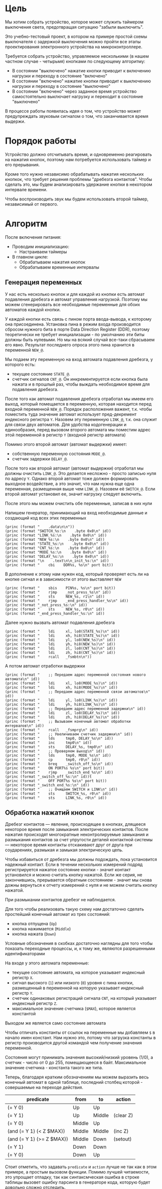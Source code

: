 #+STARTUP: showall indent

* Цель

Мы хотим собрать устройство, которое может служить таймером выключения
света, предотвращая ситуацию "забыли выключить".

Это учебно-тестовый проект, в котором на примере простой схемы
выключателя с задержкой выключения можно пройти все этапы проектирования
электронного устройства на микроконтроллере.

Требуется собрать устройство, управляемое несколькими (в нашем частном
случае - четырьмя) кнопками по следующему алгоритму:
- В состоянии "выключено" нажатие кнопки приводит к включению нагрузки и
  переходу в состояние "включено"
- В состоянии "включено" нажатие кнопки приводит к выключению нагрузки и
  переходу в состояние "выключено"
- В состоянии "включено" через заданное время устройство самостоятельно
  выключает нагрузку и переходит в состояние "выключено"

В процессе работы появилась идея о том, что устройство может
предупреждать звуковым сигналом о том, что заканчивается время выдержи.

* Порядок работы

Устройство должно отсчитывать время, и одновременно реагировать на
нажатия кнопок, поэтому нам потребуется использовать таймер и его
прерывания.

Кроме того нужно независимо обрабатывать нажатия нескольких кнопкок, что
требует решения проблемы "дребезга контактов". Чтобы сделать это, мы
будем анализировать удержание кнопки в некотором интервале времени.

Чтобы воспроизводить звук мы будем использовать второй таймер,
независимый от первого.

* Алгоритм

После включения питания:
- Проводим инициализацию:
  - Настраиваем таймеры
- В главном цикле:
  - Обрабатываем нажатия кнопок
  - Обрабатываем временные интервалы

** Генерация переменных

У нас есть несколько кнопок и для каждой из кнопки есть автомат
подавления дребезга и автомат управления нагрузкой. Поэтому мы можем
сгенерировать все необходимые переменные для обоих автоматов каждой
кнопки.

У каждой кнопки есть связь с пином порта ввода-вывода, к которому она
присоединена. Установка пина в режим входа производится сбросом нужного
бита в порте Data Direction Register (DDR), поэтому теоретически не
требует инициализации - по умолчанию эти биты должны быть нулевыми. Но мы
на всякий случай все-таки сбрасываем его явно. Результат последнего
опроса этого пина хранится в переменной =NEW_@=.

Мы подаем эту переменную на вход автомата подавления дребезга, у которого
есть:
- текущее состояние =STATE_@=.
- счетчик сигналов =CNT_@=. Он инкрементируется если кнопка была нажата и
  в прошлый раз, чтобы выждать необходимое время для подавления дребезга.

После того как автомат подавления дребезга отработал мы имеем его выход,
который помещается в переменную, которая находится перед входной
переменной =NEW_@=. Порядок расположения важент, т.к. чтобы поместить
туда значение автомат использует пред-декремент индексного регистра
=Y=. Назовем эту переменную =LINK_@=, т.к. она служит для связи двух
автоматов. Для удобства кодогенерации и единообразия, перед вызовом
второго автомата мы поместим адрес этой переменной в регистр =Y= (входной
регистр автомата)

Помимо этого второй автомат (автомат выдержки) имеет:
- собственную переменную состояния =MODE_@=.
- счетчик задержки =DELAY_@=.

После того как второй автомат (автомат выдержки) отработал мы должны
очистить =LINK_@=. Это делается несложно - просто записью нуля по адресу
=Y=. Однако второй автомат тоже должен формировать выходное воздействие,
а это значит, что нам нужна еще одна переменная, размещенная выше чем
=LINK_@=. Назовем её =SWITCH_@=. Если второй автомат установил ее, значит
нагрузку следует включить.

После этого мы можем очистить обе переменные, записав в них нули

Напишем генератор, принимающий на вход необходимые данные и создающий код
всех этих переменных

#+NAME: gen_init_btn
#+BEGIN_SRC elisp :var id="@" port="@" bit="@" :results output org :wrap "SRC asm"
  (princ (format "    .data\n\n"))
  (princ (format "SWITCH_%s:\n    .byte 0x0\n" id))
  (princ (format "LINK_%s:\n    .byte 0x0\n" id))
  (princ (format "NEW_%s:\n    .byte 0x0\n" id))
  (princ (format "STATE_%s:\n    .byte 0x0\n" id))
  (princ (format "CNT_%s:\n    .byte 0x0\n" id))
  (princ (format "MODE_%s:\n    .byte 0x0\n" id))
  (princ (format "DELAY_%s:\n    .byte 0x0\n" id))
  (princ (format "\n    .text\n\n_init_%s:\n" id))
  (princ (format "    cbi    DDR%s, %s\n" port bit))
#+END_SRC

В дополнение к этому нам нужен код, который проверяет есть ли на кнопке
сигнал и в зависимости от этого выставляет =NEW=

#+NAME: gen_get_btn
#+BEGIN_SRC elisp :var id="@" port="@" bit="@" :results output org :wrap "SRC asm"
  (princ (format "    sbis    PIN%s, %s\n" port bit))
  (princ (format "    rjmp    _not_press_%s\n" id))
  (princ (format "    sts     NEW_%s, r1\n" id))
  (princ (format "    rjmp    _end_press_handler_%s\n" id))
  (princ (format "_not_press_%s:\n" id))
  (princ (format "    sts     NEW_%s, r0\n" id))
  (princ (format "_end_press_handler_%s:\n" id))
#+END_SRC

Далее нужно вызвать автомат подавления дребезга

#+NAME: gen_debounce_call
#+BEGIN_SRC elisp :var id="@" :results output org :wrap "SRC asm"
  (princ (format "    ldi     xl, lo8(STATE_%s)\n" id))
  (princ (format "    ldi     xh, hi8(STATE_%s)\n" id))
  (princ (format "    ldi     yl, lo8(NEW_%s)\n" id))
  (princ (format "    ldi     yh, hi8(NEW_%s)\n" id))
  (princ (format "    ldi     zl, lo8(CNT_%s)\n" id))
  (princ (format "    ldi     zh, hi8(CNT_%s)\n" id))
  (princ (format "    rcall   _fsmbtn\n"))
#+END_SRC

А потом автомат отработки выдержки

#+NAME: gen_delay_call
#+BEGIN_SRC elisp :var id="@" port="@" bit="@" :results output org :wrap "SRC asm"
  (princ (format "    ;; Передаем адрес переменной состояния нового автомата\n" id))
  (princ (format "    ldi     xl, lo8(MODE_%s)\n" id))
  (princ (format "    ldi     xh, hi8(MODE_%s)\n" id))
  (princ (format "    ;; Передаем адрес переменной связи автоматов\n" id))
  (princ (format "    ldi     yl, lo8(LINK_%s)\n" id))
  (princ (format "    ldi     yh, hi8(LINK_%s)\n" id))
  (princ (format "    ;; Передаем адрес переменной задержки\n" id))
  (princ (format "    ldi     zl, lo8(DELAY_%s)\n" id))
  (princ (format "    ldi     zh, hi8(DELAY_%s)\n" id))
  (princ (format "    ;; Вызываем конечный автомат обработки интервалов\n" id))
  (princ (format "    rcall   _fsmprg\n" id))
  (princ (format "    ;; Увеличиваем счетчик задержки\n" id))
  (princ (format "    lds     tmp0, DELAY_%s\n" id))
  (princ (format "    inc     tmp0\n" id))
  (princ (format "    sts     DELAY_%s, tmp0\n" id))
  (princ (format "    ;; Проверяем выход\n" id))
  (princ (format "    lds     tmp0, MODE_%s\n" id))
  (princ (format "    cp      tmp0, r0\n" id))
  (princ (format "    breq    _switch_off_%s\n" id))
  (princ (format "    ON PORT%s %s\n" port bit))
  (princ (format "    rjmp    _switch_end_%s\n" id))
  (princ (format "_switch_off_%s:\n" id))t
  (princ (format "    OFF PORT%s %s\n" port bit))
  (princ (format "_switch_end_%s:\n" id))
  (princ (format "    ;; Очищаем SWITCH и LINK\n" id))
  (princ (format "    sts     SWITCH_%s, r0\n" id))
  (princ (format "    sts     LINK_%s, r0\n" id))
#+END_SRC

** Обработка нажатий кнопок

Дребезг контактов — явление, происходящее в кнопках, длящееся некоторое
время после замыкания электрических контактов. После нажатия происходят
многократные неконтролируемые замыкания и размыкания контактов за счет
упругости деталей контактной системы — некоторое время контакты
отскакивают друг от друга при соударениях, размыкая и замыкая
электрическую цепь.

Чтобы избавиться от дребезга мы должны подождать, пока установится
надежный контакт. Если в течении нескольких измерений подряд
регистрируется нажатое состояние кнопки - значит контакт установился и
можно считать кнопку нажатой. Если же серия, не закончившись, прерывается
обратным состоянием - значит мы снова дожны вернуться к отчету измерений
с нуля и не можем считать кнопку нажатой.

При размыкании контактов дребезг не наблюдается.

Для того чтобы реализовать такую схему нам достаточно сделать простейший
конечный автомат из трех состояний:
- кнопка отпущена (=Up=)
- кнопка нажимается (=Middle=)
- кнопка нажата (=Down=)
Условные обозначения в скобках достаточно наглядны для того чтобы
показать переходные процессы, и, к тому же, являются разрешенными
идентификаторами

На входе у этого автомата переменные:
- текущее состояние автомата, на которое указывает индексный регистр =X=.
- сигнал высокого (=1=) или низкого (=0=) уровня с пина кнопки,
  размещенный в переменной на которую указывает индексный регистр =Y=.
- счетчик одинаковых регистраций сигнала =СNT=, на который указывает
  индексный регистр =Z=.
- максимальное значение счетчика (=$MAX=), которое является константой
Выходом же является само состояние автомата

Чтобы отличать константы от ссылок на переменные мы добавляем =$= в
начало имен констант. Нам нужно это, потому что загрузка константы в
регистр производится другой командой чем получение значения переменной.

Состояния могут принимать значения высокий/низкий уровень (1/0), а
счетчик - число от 0 до 255, помещающееся в байт. Максимальное значение
счетчика - константа такого же типа.

Теперь, благодаря кратким обозначениям мы можем выразить весь конечный
автомат в одной таблице, последний столбец которой - совершаемые на
переходе действия.

#+NAME: btn_fsm
| predicate                 | from   | to     | action    |
|---------------------------+--------+--------+-----------|
| (= Y 0)                   | Up     | Up     |           |
| (= Y 1)                   | Up     | Middle | (clear Z) |
| (= Y 0)                   | Middle | Up     |           |
| (and (= Y 1) (< Z $MAX))  | Middle | Middle | (inc Z)   |
| (and (= Y 1) (>= Z $MAX)) | Middle | Down   | (setout)  |
| (= Y 1)                   | Down   | Down   |           |
| (= Y 0)                   | Down   | Up     |           |

Стоит отметить, что задавать =predicate= и =action= лучше не так как в
этом примере, а простым вызовом функции. Помимо лучшей читаемости, это
упрощает отладку, так как синтаксмческая ошибка в строке таблицы вызовет
ошибку парсинга в генераторе кода, которую будет довольно сложно
отследить.

Такая таблица представляет все достаточно компактно, но отлаживать ее
неудобно, особенно когда количество состояний переваливает за
десяток. Поэтому, чтобы представить конечный автомат более наглядно, я
могу преобразовать его в graphviz-представление, для последующей
отрисовки.

#+NAME: btn_fsm_graph
#+BEGIN_SRC elisp :var table=btn_fsm :results output :hlines no :colnames yes
  (defun make-fsm-graph (param)
    (mapcar #'(lambda (x)
                (princ (format "%s -> %s [label =\"%s\"];\n"
                               (second x)
                               (third x)
                               (first x))))
            param))

  (make-fsm-graph table)
#+END_SRC

#+NAME: btn_fsm_graphviz
#+BEGIN_SRC dot :file ../../../img/btn_fsm_graph.png :var input=btn_fsm_graph :exports results
  digraph G { viewport = "865,150,0.7,617,70"; rankdir = LR; $input }
#+END_SRC

Теперь по полученной картинке можно "поводить пальцем" и убедиться в ее
правильности. После этого можно попробовать получить код:

#+NAME: grouping
#+BEGIN_SRC elisp :var table=btn_fsm :results value pp :hlines no :colnames yes
  (defun make-fsm-group (param)
    (let ((result))
      (mapcar #'(lambda (par)
                  (let ((from (second par))
                        (to   (third par)))
                    (let ((val (list :to (third par)
                                     :predicate (first par)
                                     :action (fourth par))))
                      (if (null (alist-get from result nil nil #'equal))
                          (setf (alist-get from result nil nil #'equal)
                                (list val))
                        ;; else
                        (setf (alist-get from result nil nil #'equal)
                              (append (alist-get from result nil nil #'equal)
                                      (list val)))))))
              param)
      (nreverse result)))

  (make-fsm-group table)
#+END_SRC

#+results: grouping
#+begin_example
(("Up"
  (:to "Up" :predicate "(= Y 0)" :action "")
  (:to "Middle" :predicate "(= Y 1)" :action "(clear Z)"))
 ("Middle"
  (:to "Up" :predicate "(= Y 0)" :action "")
  (:to "Middle" :predicate "(and (= Y 1) (< Z $MAX))" :action "(inc Z)")
  (:to "Down" :predicate "(and (= Y 1) (>= Z $MAX))" :action ""))
 ("Down"
  (:to "Down" :predicate "(= Y 1)" :action "")
  (:to "Up" :predicate "(= Y 0)" :action "")))
#+end_example


На первом этапе мы получаем список сгруппированный по исходящим
узлам. Теперь мы можем обработать его, чтобы получить псевдокод
реализации конечного автомата

#+NAME: pseudocode
#+BEGIN_SRC elisp :var lst=grouping :results value pp
  (defun make-fsm-code (param)
    (let* ((param  (read param))
           (cnt  0)
           (nums (mapcar #'(lambda (par)
                             (prog1 (cons (car par) cnt)
                               (incf cnt)))
                         param)))
      `(case X
         ,@(mapcar
            #'(lambda (par)
                (let ((num (alist-get (car par) nums nil nil #'equal)))
                  `(,num (progn
                           ,@(mapcar
                              #'(lambda (clause)
                                  `(when ,(let ((predicate (getf clause :predicate)))
                                            (if (equal "" predicate)
                                                `(TRUE)
                                              (car (read-from-string predicate))))
                                     ,(let ((act (getf clause :action)))
                                        (if (equal "" act)
                                            `(nop)
                                          (car (read-from-string act))))
                                     (set-state X
                                                ,(alist-get (getf clause :to)
                                                            nums nil nil #'equal))))
                              (cdr par))))))
            param))))

  (make-fsm-code lst)
#+END_SRC

#+results: pseudocode
#+begin_example
(case X
  (0
   (progn
     (when
         (= Y 0)
       (nop)
       (set-state X 0))
     (when
         (= Y 1)
       (clear Z)
       (set-state X 1))))
  (1
   (progn
     (when
         (= Y 0)
       (nop)
       (set-state X 0))
     (when
         (and
          (= Y 1)
          (< Z $MAX))
       (inc Z)
       (set-state X 1))
     (when
         (and
          (= Y 1)
          (>= Z $MAX))
       (setout)
       (set-state X 2))))
  (2
   (progn
     (when
         (= Y 1)
       (nop)
       (set-state X 2))
     (when
         (= Y 0)
       (nop)
       (set-state X 0)))))
#+end_example

По какой-то странной причине этот псевдокод получился очень похожим на
лисп.

Ассемблер, который мы хотим получить выглядит гораздо менее древовидным и
куда более линейным. Чтобы приблизиться к такому представлению рекурсивно
обойдем дерево, анализируя каждый узел. В ходе анализа будем сохранять
полученный код в динамической переменной.

Нам понадобятся правила анализа, которые будут срабатывать, когда при
обходе мы будем натыкаться на подходящий узел. Каждое правило состоит из
двух функций: =antecedent= и =consequent=. Первая часть проверяет,
подходит ли узел, чтобы выполнить с ним операцию, которую делает вторая
часть. Эти правила будем хранить в списке =recur-rules=.

Для каждой новой конструкции языка (такой как =when= или =and=) нам
понадобится новое правило, поэтому чтобы удобно добавлять и удалять
правила, мы напишем несколько вспомогательных функций. Вместе с
рекурсивной процедурой обхода дерева это выглядит так:

#+NAME: recur
#+BEGIN_SRC elisp
  (defvar *recur-rules* nil
    "list of pairs: '(antecedent consequent)")

  (defun clear-recur-rules ()
    (setf *recur-rules* nil))

  (defun add-recur-rule (antecedent consequent)
    (push (list antecedent consequent)
          ,*recur-rules*)
    (setq *recur-rules*
          (remove-duplicates *recur-rules*
                             :test (lambda (a b)
                                     (equal (car a) (car b)))
                             :from-end t)))

  (defun del-recur-rule (antecedent)
    (setf *recur-rules*
          (remove-if (lambda (a)
                       (equal (car a) antecedent))
                     ,*recur-rules*)))

  (defun print-recur-rules ()
    (message "\n-----recur-rules-------\n")
    (mapcar (lambda (rule)
              (message "ant:\n%s" (pp-to-string (car rule)))
              (message "con:\n%s" (pp-to-string (cadr rule))))
            ,*recur-rules*)
    nil)

  (defun recur (lst)
    (cond ((null lst) ssa)
          ((atom lst) (error (format "Eror in recur: unk atom: %s" lst)))
          (t (catch 'ruler
               (dolist (rule *recur-rules*)
                 (when (funcall (car rule) lst)
                   (throw 'ruler (funcall (cadr rule) lst))))
               (cons (recur (car lst))
                     (recur (cdr lst)))))))

  (defun rload (reg par)
    (let ((par (format "%s" par)))
      (if (equal "$" (subseq par 0 1))
          (let ((par (subseq par 1)))
            ;; ldi (const)
            (push `(ldi ,reg ,par) ssa))
        ;; else lds (var)
        (push `(lds ,reg ,par) ssa))))
#+END_SRC

Последняя функция нам была нужна чтобы по разному загружать в регистр
константу и переменную. Но пока в результате оптимизации ее вызовы не
понадобились. Но в дальшнейшем, возможно, она будет использоваться во
многих правилах, поэтому я поместил ее сюда.

Теперь мы можем добавить несколько правил. Чтобы проверить концепцию я
начну с простых правил:
- =nop=, которое представляет собой отсутствие операции,
- =progn=, помещающего свои аргументы в блок

#+NAME: rnopprogn
#+BEGIN_SRC elisp :var a=recur
  (clear-recur-rules)

  ;; NOP
  (add-recur-rule (lambda (lst)
                    (eql 'nop  (car lst)))
                  (lambda (lst)
                    nil))

  ;; PROGN
  (add-recur-rule (lambda (lst)
                    (eql 'progn (car lst)))
                  (lambda (lst)
                    (push `(progn-open) ssa)
                    (recur (cdr lst))
                    (push `(progn-close) ssa)))
#+END_SRC

Регистров не бесконечное количество и поэтому они нуждаются в
распределении, чтобы можно было использовать задействованный ранее
регистр по второму разу. Поэтому хотелось бы знать, когда регистр уже не
нужен, а когда совершенно необходим. Для того чтобы это стало возможным
мы будем использовать "виртуальные регистры", перед началом использования
"аллоцировать" (=ralloc=) их, а после того как они станут не нужны -
освобождать (=rfree=). В дальнейшем, уже после получения линейного кода,
мы можем сопоставить каждому виртуальному регистру - реальный.

Эти аллокации и освобождения не транслируются в ассемблерный код но
влияют на ход трансляции, т.е. они, по сути, являются директивами
транслятору.

Вот так мы используем аллокации для правила, которое устанавливает новое
состояние:

#+NAME: rsetstate
#+BEGIN_SRC elisp :var a=recur
  (add-recur-rule (lambda (lst)
                    (and  (eql 'set-state (car lst))
                          (eql 3 (length lst))
                          (atom (cadr lst))
                          (atom (caddr lst))
                          (not (numberp (cadr lst)))
                          (numberp (caddr lst))))
                  (lambda (lst)
                    (let ((idx-reg (cadr lst))
                          (const (caddr lst))
                          (reg (gensym "reg=setstate")))
                      (push `(ralloc ,reg) ssa)
                      (push `(ldi ,reg ,const) ssa)
                      (push `(st ,idx-reg ,reg) ssa)
                      (push `(rfree ,reg) ssa))))
#+END_SRC

Следующее правило сравнивает два значения. Теоретически операция
сравнения может сравнивать несколько значений. Каждое из этих значений
может быть константой или переменной. Переменная может адресоваться по
имени (напрямую) или через один из индексных регистров (коссвенно).

В нашей задаче применяется сравнение коссвенно адресуемой (через =Y=)
переменной с константой. При этом во всех случаях константа идет следом
за переменной, а переменная может быть либо =0= либо =1=. Это упрощает
написание правила, т.к. мы можем использовать предустановленные значения
=0= и =1= в регистрах =r0= и =r1=.

#+NAME: req2
#+BEGIN_SRC elisp :var a=recur
  ;; = Y $CONST
  (add-recur-rule (lambda (lst)
                    (and  (eql '= (car lst))
                          (eql 3 (length lst))
                          (atom (cadr lst))
                          (atom (caddr lst))
                          (and (not (numberp (cadr lst)))
                               (eql 'Y (cadr lst)))
                          (and (numberp (caddr lst))
                               (or (eql 0 (caddr lst))
                                   (eql 1 (caddr lst))))))
                  (lambda (lst)
                    (let ((const (caddr lst))
                          (reg1 (gensym "reg=eq2_var_indirect"))
                          (not_equal (gensym "_equal_ind2const_not_"))
                          (end  (gensym "_equal_ind2const_end_")))
                      (push `(ralloc ,reg1) ssa)
                      (push `(ld ,reg1 Y) ssa)
                      (if (equal 0 const)
                          (push `(cp ,reg1 "r0") ssa)
                        (push `(cp ,reg1 "r1") ssa))
                      (push `(rfree ,reg1) ssa)
                      (push `(brne ,not_equal) ssa)
                      (push `(set-result TRUE) ssa)
                      (push `(rjmp ,end) ssa)
                      (push `(label ,not_equal) ssa)
                      (push `(set-result FALSE) ssa)
                      (push `(label ,end) ssa))))
#+END_SRC

Правило для AND:

#+NAME: rand
#+BEGIN_SRC elisp
  ;; AND
  (add-recur-rule (lambda (lst)
                    (eql 'and (car lst)))
                  (lambda (lst)
                    (let ((and-end   (gensym "_and_end_")))
                      (mapcar #'(lambda (clause)
                                  (recur clause)
                                  (push `(if-false ,and-end) ssa))
                              (cdr lst))
                      (push `(set-result TRUE) ssa)
                      (push `(label ,and-end) ssa))))
#+END_SRC

Правило для WHEN

#+NAME: rwhen
#+BEGIN_SRC elisp :var a=recur
  ;; WHEN
  (add-recur-rule (lambda (lst)
                    (eql 'when (car lst)))
                  (lambda (lst)
                    (let ((when-end   (gensym "_when_end_")))
                      (recur (cadr lst))
                      (push `(if-false ,when-end) ssa)
                      (mapcar #'(lambda (clause)
                                  (recur clause))
                              (cddr lst))
                      (push `(label ,when-end) ssa))))
#+END_SRC

Наконец, мы можем сделать правило для CASE. Не требуется проверять выход
за диапазон возможных значений, потому что мы сгенерировали весь этот код
из таблицы.

Чтобы сразу перейти к нужному варианту мы положим в стек текущий адрес
Instruction Pointer командой CALL, потом вынем его в регистр. Прибавив к
нему расстояние от цели команды CALL до начала таблицы и аргумент CASE мы
получим нужный нам безусловный переход. Чтобы прыгнуть на него - положим
вычисленное значение в стек и сделаем RET.

#+NAME: rcase
#+BEGIN_SRC elisp :var a=recur
  ;; CASE
  (add-recur-rule (lambda (lst)
                    (eql 'case (car lst)))
                  (lambda (lst)
                    (let ((base       (gensym "reg=case_base_"))
                          (high       (gensym "reg=case_high_"))
                          (low        (gensym "reg=case_low_"))
                          (offset     (gensym "reg=case_offset_"))
                          (next       (gensym "_case_next_"))
                          (end-case   (gensym "_case_end_")))
                      ;; call next
                      (push `(rcall ,next) ssa)
                      (push `(label ,next) ssa)
                      ;; pop high
                      (push `(ralloc ,high) ssa)
                      (push `(pop ,high) ssa)              ; 1
                      ;; pop low
                      (push `(ralloc ,low) ssa)
                      (push `(pop ,low) ssa)               ; 2
                      ;; + offset
                      (push `(ralloc ,offset) ssa)
                      (push `(ldi ,offset 11) ssa)         ; 3 CONST=11
                      (push `(add ,low ,offset) ssa)       ; 4
                      (push `(adc ,high "r0") ssa)         ; 5
                      (push `(rfree ,offset) ssa)
                      ;; + base
                      (push `(ralloc ,base) ssa)
                      (push `(ld  ,base ,(cadr lst)) ssa)  ; 6
                      (push `(add ,low ,base) ssa)         ; 7
                      (push `(adc ,high "r0") ssa)         ; 8
                      (push `(rfree ,base) ssa)
                      ;; indirect jump
                      (push `(push ,low) ssa)             ; 9
                      (push `(rfree ,low) ssa)
                      (push `(push ,high) ssa)            ; 10
                      (push `(rfree ,high) ssa)
                      (push `(ret) ssa)                   ; 11
                      ;; jump table
                      (mapcar #'(lambda (x)
                                  (mapcar #'(lambda (y)
                                              (push y ssa))
                                          (nreverse x)))
                              (mapcar #'(lambda (clause)
                                          (let ((label
                                                 (gensym
                                                  (format "_label_case_%s"
                                                          (car clause)))))
                                            (push `(rjmp ,label) ssa)
                                            (let ((ssa))
                                              (push `(label ,label) ssa)
                                              (recur (cdr clause))
                                              (push `(rjmp ,end-case) ssa)
                                              ssa)))
                                      (cddr lst)))
                      ;; end case
                      (push `(label ,end-case) ssa))))
#+END_SRC

Осталось добавить еще немного операций, которые есть в исходной
программе.

Очистка переменной, адрес которой в регистре Z

#+NAME: rclear
#+BEGIN_SRC elisp :var a=recur
  ;; CLEAR Z
  (add-recur-rule (lambda (lst)
                    (and
                     (eql 'clear (car lst))
                     (eql 2 (length lst))
                     (and (atom (cadr lst))
                          (not (numberp (cadr lst)))
                          (eql 'Z (cadr lst)))))
                  (lambda (lst)
                    (push `(st Z r0) ssa)))
#+END_SRC

Инкремент

#+NAME: rinc
#+BEGIN_SRC elisp :var a=recur
  (add-recur-rule (lambda (lst)
                    (and
                     (eql 'inc (car lst))
                     (eql 2 (length lst))
                     (and (atom (cadr lst))
                          (not (numberp (cadr lst)))
                          (equal 'Z (cadr lst)))))
                  (lambda (lst)
                    (let ((reg1 (gensym "reg=inc_")))
                      (push `(ralloc ,reg1) ssa)
                      (push `(ld ,reg1 Z) ssa)
                      (push `(inc ,reg1) ssa)
                      (push `(st Z ,reg1) ssa)
                      (push `(rfree ,reg1) ssa))))
#+END_SRC

Меньше

#+NAME: rless
#+BEGIN_SRC elisp :var a=recur
  ;; LESS 2 ARG
  (add-recur-rule (lambda (lst)
                    (and  (eql '< (car lst))
                          (eql 3 (length lst))
                          (and (atom (cadr lst))
                               (not (numberp (cadr lst)))
                               (equal 'Z (cadr lst)))
                          (and (atom (caddr lst))
                               (not (numberp (caddr lst)))
                               (equal "$" (subseq (format "%s" (caddr lst)) 0 1)))))
                  (lambda (lst)
                    (let ((const (subseq (format "%s" (caddr lst)) 1))
                          (reg1 (gensym "reg=lt2_indirect"))
                          (reg2 (gensym "reg=lt2_const"))
                          (not_less (gensym "_lt_ind2const_not_"))
                          (end  (gensym "_lt_ind2const_end_")))
                      (push `(ralloc ,reg1) ssa)
                      (push `(ralloc ,reg2) ssa)
                      (push `(ld ,reg1 Z) ssa)
                      (push `(ldi ,reg2 ,const) ssa)
                      (push `(cp ,reg1 ,reg2) ssa)
                      (push `(rfree ,reg1) ssa)
                      (push `(rfree ,reg2) ssa)
                      (push `(brsh ,not_less) ssa)
                      (push `(set-result TRUE) ssa)
                      (push `(rjmp ,end) ssa)
                      (push `(label ,not_less) ssa)
                      (push `(set-result FALSE) ssa)
                      (push `(label ,end) ssa))))
#+END_SRC

Больше или равно

#+NAME: rge
#+BEGIN_SRC elisp :var a=recur
  (add-recur-rule (lambda (lst)
                    (and  (eql '>= (car lst))
                          (eql 3 (length lst))
                          (and (atom (cadr lst))
                               (not (numberp (cadr lst)))
                               (equal 'Z (cadr lst)))
                          (and (atom (caddr lst))
                               (not (numberp (caddr lst)))
                               (equal "$" (subseq (format "%s" (caddr lst)) 0 1)))))
                  (lambda (lst)
                    (let ((const (subseq (format "%s" (caddr lst)) 1))
                          (reg1 (gensym "reg=lt2_indirect_"))
                          (reg2 (gensym "reg=lt2_const_"))
                          (not_greater_or_equal (gensym "_ge_ind2const_not_"))
                          (end  (gensym "_ge_ind2const_end_")))
                      (push `(ralloc ,reg1) ssa)
                      (push `(ralloc ,reg2) ssa)
                      (push `(ld ,reg1 Z) ssa)
                      (push `(ldi ,reg2 ,const) ssa)
                      (push `(cp ,reg1 ,reg2) ssa)
                      (push `(rfree ,reg1) ssa)
                      (push `(rfree ,reg2) ssa)
                      (push `(brlo ,not_greater_or_equal) ssa)
                      (push `(set-result TRUE) ssa)
                      (push `(rjmp ,end) ssa)
                      (push `(label ,not_greater_or_equal) ssa)
                      (push `(set-result FALSE) ssa)
                      (push `(label ,end) ssa))))
#+END_SRC

Эта операция - способ сформировать выходное воздействие на какой-нибудь
другой автомат. Для этого мы используем переменную, которая находится
=перед= той, на которую указывает =Y=.

#+NAME: rsetout
#+BEGIN_SRC elisp :var a=recur
  (add-recur-rule (lambda (lst)
                    (and  (eql 'setout (car lst))
                          (eql 1 (length lst))))
                  (lambda (lst)
                    (push `(st "-Y" "r1") ssa)))
#+END_SRC


Теперь, когда все операции определены, мы можем получить весь код

#+NAME: codegen
#+BEGIN_SRC elisp :var z=pseudocode a=recur b=rnopprogn c=rclear d=req2 e=rsetstate f=rand g=rwhen h=rless i=rinc j=rge k=rcase l=rsetout
  (defun codegen (tree basegen)
    (let ((gensym-counter basegen))
      (let ((ssa))
        (recur tree)
        (nreverse ssa))))

  (format "%s" (pp (codegen (read z) 200)))
#+END_SRC

Теперь можно преобразовать это в правильный ассемблерный листинг,
отслеживая выделение и освобождение регистров.

Лучше будет заранее составить список регистров, доступных для
аллокации. Мы будем использовать вторую половину регистрового файла за
вычетом индекстных регистров =X=, =Y= и =Z=.

Из этих регистров мы также забираем =r16=, чтобы хранить там =result=
последней выполненной операции, =tmp0=, =tmp1= и =freq=. Все они
определены у нас в дефайнах

#+NAME: regs
#+BEGIN_SRC elisp
  (defvar *registers* nil)

  (defun get-reg-list (from to)
    "Возвращает пары где car - имя регистра,
     а - cdr = nil"
    (do ((rr from (1+ rr))
         (rs))
        ((equal to rr) rs)
      (push `(,(intern (format "r%s" rr)) nil) rs)))

  (setf *registers* (get-reg-list 20 26))

  (defun ralloc (var)
    "Занимает регистр для переменой
     В случае успеха возвращает имя регистра,
     при неудаче - nil (регистры кончились)"
    (let ((first-free (cl-member nil *registers*
                                 :test (lambda (a b) (equal a (cadr b))))))
      (if first-free
          (let ((reg (caar first-free)))
            (setq *registers*
                  (append (delq (car first-free) *registers*)
                          (list (list reg var))))
            reg)
        (message "Error in ralloc: not enough registers")
        nil)))

  (defun rfree (reg)
    "Освобождает регистр переданный в параметре
     Для самоконтроля возвращает имя занимавшей его переменной
     Если регистр не найден - возвращает nil"
    (let ((allocated (cl-member reg *registers*
                                :test (lambda (a b) (equal a (car b))))))
      (if allocated
          (progn
            (setq *registers*
                  (delq (car allocated) *registers*))
            (push (list reg nil)
                  ,*registers*)
            (cadar allocated))
        (message "Error in rfree: register not found")
        nil)))
#+END_SRC

Теперь, когда у нас есть регистры, получаем листинг

#+NAME: gencode_fsmbtn
#+BEGIN_SRC elisp :var all=codegen r=regs :results output org :wrap "SRC asm"
  (defun gen-code (ops)
    (let* ((allocs)
           (*registers* (get-reg-list 20 26))
           (var-to-reg (lambda (var)
                         (let ((pair (cl-member var *registers*
                                                :test (lambda (a b)
                                                        (equal a (cadr b))))))
                           (if (null pair) ;; error if empty result
                               (let ((err (format "Error: not such variable %s"
                                                  var)))
                                 (message "%s" err)
                                 (message "opcode %s" op)
                                 (error err))
                             (car (car pair))))))
           (make-arg (lambda (arg)
                       (if (equal "reg=" (subseq (format "%s       " arg) 0 4))
                           (format "%s"
                                   (funcall var-to-reg arg))
                         (format "%s" arg))))
           (make-cmd (lambda (op &optional arg1 arg2)
                       (let ((len (- 7 (length (format "%s" op)))))
                         (princ
                          (format "    %s %s%s\n"
                                  op
                                  (if (not arg1)
                                      ""
                                    (concat (make-string len ? )
                                            (funcall make-arg arg1)))
                                  (if (not arg2)
                                      ""
                                    (format ", %s"
                                            (funcall make-arg arg2)))))))))
      (mapcar
       #'(lambda (op)
           (cond ((eql 'ralloc (car op))
                  (let ((reg (ralloc (cadr op))))
                    ;; (message "ralloc: %s = %s (%s of %s)"
                    ;;          reg
                    ;;          (cadr op)
                    ;;          (length (remove-if (lambda (x) (null (cadr x)))
                    ;;                             *registers*))
                    ;;          (length *registers*))
                    (if reg
                        (push `(,(cadr op) ,reg) allocs)
                      (error (format "register allocation error: %s" reg)))))
                 ((eql 'rfree (car op))
                  (let ((pair (cl-member (cadr op) allocs
                                         :test (lambda (a b) (equal a (car b))))))
                    (if (null pair) ;; error if empty result
                        (error "Error in free handler: no such variable")
                      (let* ((reg (cadar pair))
                             (var (rfree reg)))
                        (setf allocs
                              (delete (car pair) allocs))
                        (message "rfree: %s (%s of %s)"
                                 (cadr op)
                                 (length (remove-if (lambda (x) (null (cadr x)))
                                                    ,*registers*))
                                 (length *registers*))
                        ))))
                 ((eql 'label (car op))
                  (princ (format "%s:\n" (cadr op))))
                 ((eql 'set-result (car op))
                  (princ (format "    SETRESULT %s\n" (cadr op))))
                 ((eql 'if-false (car op))
                  (princ (format "    IFFALSE %s\n" (cadr op))))
                 ((eql 'if-true (car op))
                  (princ (format "    IFTRUE %s\n" (cadr op))))
                 ((eql 'progn-open (car op))
                  (princ (format "    ;; progn-open\n")))
                 ((eql 'progn-close (car op))
                  (princ (format "    ;; progn-close\n")))
                 ((or (eql 'ON (car op))
                      (eql 'OFF (car op)))
                  (princ (format "    %s %s %s\n" (car op) (cadr op) (caddr op))))
                 ((or (eql 'ld (car op))
                      (eql 'cp (car op))
                      (eql 'add (car op))
                      (eql 'adc (car op))
                      (eql 'lds (car op))
                      (eql 'ldi (car op))
                      (eql 'inc (car op))
                      (eql 'pop (car op))
                      (eql 'clr (car op))
                      (eql 'push (car op))
                      (eql 'brne (car op))
                      (eql 'brsh (car op))
                      (eql 'brlo (car op))
                      (eql 'rjmp (car op))
                      (eql 'rcall (car op))
                      (eql 'ret (car op))
                      (eql 'sts (car op))
                      (eql 'st (car op)))
                  (funcall make-cmd (car op) (cadr op) (caddr op)))
                 (t (princ (format "::=-> %s : %s\n" (car op) op)))))
       ops)))

  (gen-code (read all))
#+END_SRC

** Обработка временных интервалов

Конечный автомат выдержки временных интервалов должен срабатывать, когда
состояние предыдущего автомата переключится в =Down=.

Для этого предыдущий автомат формирует выходное воздействие, которое
помещает в переменную =LINK_@=. Мы устанавливаем индексный регистр =Y=
чтобы он указывал на нее, таким образом она становится входной переменной
автомата выдержки.

В этот момент, если автомат находится в состоянии ожидания =Wait=, мы
должны перевести его в состояние отработки выдержки =Run= А если он
находится в состоянии =Run= - то перевести в состояние ожидания =Wait=.

В момент перехода в =Run= нам нужно также очистить счетчик задержки
=DELAY= (на который указывает регистр =Z=). Этот счетчик инкрементируется
на каждом шаге таймера. Когда он становится больше или равен =$DELAY_MAX=
мы должны перейти обратно в состояние =Wait=.

Мы будем считать задержку "снизу-вверх", т.е. от нуля до =$DELAY_MAX= (а
не "сверху-вниз", чтобы избежать ошибки с антипереполнением, если по
какой-то причине мы пропустим тот момент, когда задержка истечет. Кроме
того, это позволит использовать уже известные нам операции =CLEAR= и
=INC=.

#+NAME: prg_fsm
| predicate         | from | to   | action    |
|-------------------+------+------+-----------|
| (= Y 1)           | Wait | Run  | (clear Z) |
| (= Y 1)           | Run  | Wait |           |
| (>= Z $DELAY_MAX) | Run  | Wait |           |

Проверяем правильность автомата на графе

#+NAME: prg_fsm_graph
#+BEGIN_SRC elisp :var table=prg_fsm :results output :hlines no :colnames yes
  (make-fsm-graph table)
#+END_SRC

#+NAME: prg_fsm_graphviz
#+BEGIN_SRC dot :file ../../../img/prg_fsm_graph.png :var input=prg_fsm_graph :exports results
  digraph G { viewport = "865,150,0.7,617,70"; rankdir = LR; $input }
#+END_SRC

Группируем состояния

#+NAME: prg_group
#+BEGIN_SRC elisp :var table=prg_fsm :results value pp :hlines no :colnames yes
  (make-fsm-group table)
#+END_SRC

#+results: prg_group
: (("Wait"
:   (:to "Run" :predicate "(= Y 1)" :action "(clear Z)"))
:  ("Run"
:   (:to "Wait" :predicate "(= Y 1)" :action "")
:   (:to "Wait" :predicate "(>= Z $DELAY_MAX)" :action "")))

Создаем псевдокод

#+NAME: prg_code
#+BEGIN_SRC elisp :var lst=prg_group :results value pp
  (make-fsm-code lst)
#+END_SRC

#+results: prg_code
#+begin_example
(case X
  (0
   (progn
     (when
         (= Y 1)
       (clear Z)
       (set-state X 1))))
  (1
   (progn
     (when
         (= Y 1)
       (nop)
       (set-state X 0))
     (when
         (>= Z $DELAY_MAX)
       (nop)
       (set-state X 0)))))
#+end_example

Нам понадобится написать правила для включения нагрузки

#+NAME: ron
#+BEGIN_SRC elisp :var a=recur
  (add-recur-rule (lambda (lst)
                    (and  (eql 'on (car lst))
                          (eql 3 (length lst))))
                  (lambda (lst)
                    (push `(ON ,(cadr lst) ,(caddr lst)) ssa)))
#+END_SRC

И для ее выключения

#+NAME: roff
#+BEGIN_SRC elisp :var a=recur
  (add-recur-rule (lambda (lst)
                    (and  (eql 'off (car lst))
                          (eql 3 (length lst))))
                  (lambda (lst)
                    (push `(OFF ,(cadr lst) ,(caddr lst)) ssa)))
#+END_SRC

TODO

#+NAME: all_two
#+BEGIN_SRC elisp :var z=prg_code a=recur b=rnopprogn c=rclear d=req2 e=rsetstate f=rand g=rwhen h=rless i=rinc j=rge k=rcase l=ron m=roff n=rsetout
  (format "%s" (pp (codegen (read z) 400)))
#+END_SRC


#+NAME: gencode_fsmprg
#+BEGIN_SRC elisp :var all=all_two r=regs :results output org :wrap "SRC asm"
  (gen-code (read all))
#+END_SRC

* Программа

Программа будет написана для микроконтроллера Attiny2313 на ассемблере
AVR и содержать типичные блоки инициализации, обработчиков прерываний и
главного цикла программы.

Точкой входа можно считать метку =_reset=. Мы попадаем в нее потому что
после подачи питания на микроконтроллер исполнение запускается с нулевого
адреса, а там находится вектор прерывания =Reset-Handler=, который
указывает на метку =_reset=.

Порядок блоков важен, так как после инициализации (reset) мы сразу
"проваливаемся" в =mainloop=.

#+BEGIN_SRC asm :tangle b2313.S :noweb yes :padline no
  ;;; b2313 delay switch for 4 buttons
      <<defines>>

      <<symbols>>

      <<asmmacro>>

      .text
      .global main
  main:

  _vectors:
      <<vectors>>

  <<timer_1_ovfl>>

  _timer_0_compare_A:
      <<timer_0_cmp_A>>

  _reset:
  <<initialization>>

      ;; DISABLE TIMER-0
      ;; Временно остановим таймер-0 чтобы не щелкал
      out TCCR0B, r0

  _mainloop:
      rjmp    _mainloop

  _fsmbtn:
  <<gencode_fsmbtn()>>
      ret

  _fsmprg:
  <<gencode_fsmprg()>>
      ret

  _infloop:
      rjmp    _infloop

  <<blink_green>>
#+END_SRC

* Таймеры

Attiny2313 имеет 2 таймера, каждый из которых имеет 4 режима работы. Мы
будем использовать 8-разрядный =Timer-0= для звуковых эффектов, и
16-разрядный =Timer-1= для отсчета времени.

Для того чтобы настроить таймеры в нужные режимы мы дожны записать
правильные значения в их регистры управления.

Один из регистров управления =TIMSK=, который управляет разрешением
прерывний, является общим для обоих таймеров. Поэтому его мы настравиваем
отдельно после инициализации обоих таймеров в подразделе
[[*Настройка прерываний таймеров][Настройка прерываний таймеров]]

Разберем режимы работы таймеров и их управляющие регистры, после чего мы
сможем настроить таймеры в разных режимах.

** Режимы работы таймеров
*** Normal mode

Простейшим режимом работы является =Normal=. В этом режиме частота
тактового генератора проходит через предделитель, который может оставить
ее без изменений, а может уменьшить в 8, 16, 256 или 1024 раза.

Полученное значение частоты каждый тик увеличивает восьмиразрядный
счетный регистр таймера =TCNTn=. Здесь маленькая буква =n=, может
означать =0= или =1= в зависимости от того, какой из таймеров мы
используем.

Когда =TCNTn= переполняется возникает прерывание переполнения таймера,
которую надо специальным образом разрешить.

Процедура обработки прерывания может перезаписать =TCNTn=, если она хочет
сократить время до следующего переполнения, тогда счет начнется не с
нуля, а с записанного значения.

*** Clear Timer on Compare (CTC)

В более сложном режиме =Clear-Timer-on-Compare= (=(CTC)=) значение
счетного регистра =TCNTn= каждый такт сравнивается со значением в
специальном регистре =Output-Compare-Register=.

Мы можем настроить разные действия, которые будут происходить когда
сравнение успешно, например:
- Возникновение прерывания
- Изменения состояния пина микроконтроллера

Для каждого из двух таймеров существует по 2 OCR-регистра (=A= и =B=),
поэтому мы будем именовать их так =OCRnx=, где =N= может быть =0= или
=1=, а =X= - =A= или =B=. Например, регистр =OCR1A=.

В режиме =CTC= счетный регистр будет считать от нуля до значения в
регистре сравнения, потом будет снова сброшен на ноль. Поэтому мы можем
управлять этими интервалами изменя значение регистра сравнения.

Для генерации выходного сигнала на пине микроконтроллера в режиме =CTC=
выход =OC0A= может быть настроен на переключение своего логического
уровня при каждом совпадении. Таким образом можно выводить звук без
необходимости программно переключать биты в портах.

Обработчик прерывания по совпадению (когда он разрешен) может
манипулировать частотой сигнала путем записи в =TCNT0= и =OCR0A=.

*** FastPWM

=FastPWM= режим обеспечивает генерацию ШИМ-сигнала высокой частоты.

Счетчик считает от =BOTTOM= до =TOP=, затем перезапускается снова с
=BOTTOM. =TOP= можно определить как =0xFF= (установив =WGM2:0= = =3=) или
=OCR0A= (установив =WGM2:0= = =7=). Таким образом мы можем изменять
=период=.

Модуль сравнения позволяет генерировать ШИМ-сигнал на пинах =OCnx=. Для
этого у =Compare-Output-Mode= существуют два под-режима: =инвертируеющий=
и =неинвертирующий=.

В неинвертирующем под-режиме пин =Output-Compare= (=OCnx=) обнуляется при
совпадении между =TCNTn= и =OCRnx= и устанавливается в единицу когда
=TCNTn= проходит BOTTOM. Таким образом, изменяя =OCRnx= мы можем изменять
=скважность=. В инвертируещем соответственно все наоборот.

Установка битов =COMnx1:0= = =2= приведет к получению неинвертированного
под-режима, а инвертированный можно получить установив =COMnx1:0= = =3=.

Установка битов =COM0A1:0= = =1= позволяет пину =AC0A= переключаться при
совпадении, если установлен бит =WGM02=. Эта опция недоступна для пина
=OC0B=. Фактическое значение =OC0x= будет наблюдаться на пине только
если в =DDRB= он установлен как output-пин.

Благодаря работе "в одну сторону", рабочая частота в режиме =FastPWN= может
быть в два раза выше, чем в режиме =Phase correct PWM=. Высокая частота
позволяет получить физически небольшие по размеру внешние компоненты
(катушки, конденсаторы) и, следовательно, снижает общую стоимость системы.

Флаг =Timer/Counter Overflow Flag= (=TOVn=) устанавливается каждый раз,
когда счетчик достигает значения =TOP=. Если прерывание включено,
подпрограмма обработчика прерывания может использоваться для обновления
значения сравнения.

Сигнал ШИМ генерируется путем установки (или очистки) регистра OC0x в
момент совпадения между =OCR0x= и =TCNT0= и очистки (или установки)
регистра =OC0x= в тактовом цикле таймера, в котором счетчик очищается
(изменяется с TOP на BOTTOM).

Частота ШИМ для выхода может быть рассчитана по следующему уравнению:

f = f_clk / (scale_factor * 256)

Экстремальные значения для регистра OCR0A представляют особые случаи при
генерации выходного сигнала ШИМ в режиме =FastPWN=. Если значение OCR0A
установлено равным =BOTTOM=, выходной сигнал будет иметь узкий пик каждый
MAX + 1 цикл таймера. Установка =OCR0A= равной =MAX= приведет к постоянно
высокому или низкому выходу (в зависимости от полярности выхода,
установленной COM0A1:0 битами)

Частотный (с коэффициентом заполнения 50%) выходной сигнал в режиме
FastPWM может быть достигнут путем настройки =OC0x= на переключение
своего логического уровня при каждом сопоставлении сравнения (=COM0x1:0=
= =1=). Сгенерированная форма сигнала будет иметь максимальную частоту
f=clk/2, когда OCR0A=0. Эта функция аналогична переключению =OC0A= в
режиме =CTC=, за исключением того, что двойная буферизация
Output-Compare-unit включена в режиме FastPWM.

*** Phase Correct PWM Mode

В режиме =Phase-Correct-PWM= счетчик увеличивается до тех пор, пока
значение счетчика не совпадет с =TOP=.  Когда счетчик достигает =TOP=, он
меняет направление счета. Значение =TCNTn= будет равно =TOP= за один
период таймера. =TOP= можно определить как =0xFF= (=WGM2:0= = =1=) или
=OCR0A= (=WGM2:0= = =5=).

В неинвертирующем =Compare-Output-Mode= пин =Output-Compare= (=OCnx=)
обнуляется на совпадениии между =TCNTn= и =OCRnx= при счете вверх и
устанавливается в единицу на совпадении при счете вниз. В инвертируещем -
наоборот.

Работа "в обе стороны" имеет более низкую максимальную рабочую частоту,
чем "в одну сторону". Однако из-за симметрии двухшаговых режимов ШИМ, эти
режимы предпочтительны для приложений управления двигателями.

Флаг =Timer/Counter Overflow Flag= (=TOVn=) устанавливается каждый раз,
когда счетчик достигает =BOTTOM=. Этот флаг может использоваться для
генерирования прерывания каждый раз, когда это происходит.

Также как и для режима =FastPWM= установка битов =COM0x1:0= = =2=
приведет к получению неинвертированного PWM, а инвертированный вывод
можно получить установив =COM0x1:0= = =3=. Установка битов =COM0A1:0= =
=1= позволяет пину =AC0A= переключаться при совпадении, если установлен
бит =WGM02=. Эта опция недоступна для пина =OC0B=. Фактическое значение
=OC0x= будет видно только на выводе порта, если направление данных для
вывода порта установлено в output.

Частота ШИМ для выхода может быть рассчитана по следующему уравнению:

f = f_clk / (scale_factor * 510)

Экстремальные значения для регистра =OCR0A= представляют собой особые
случаи при генерации выходного сигнала ШИМ в режиме =Phase Correct PWM
Mode=. Если =OCR0A= установлен равным =BOTTOM=, выход будет постоянно
низким, а если установлен равным =MAX=, выход будет постоянно высоким для
неинвертированного режима. Для инвертированного выход будет иметь
противоположные логические значения.

В самом начале периода =OCn= имеет переход от высокого к низкому уровню,
даже если нет сравнения совпадений. Смысл этого перехода состоит в том,
чтобы гарантировать симметрию вокруг BOTTOM. Есть два случая, которые
дают переход без сравнения совпадений:
- =OCR0A= меняет свое значение с =MAX=. Когда значение =OCR0A= равно
  =MAX=, значение вывода =OCn= совпадает с результатом сравнения при
  обратном отсчете. Чтобы обеспечить симметрию вокруг =BOTTOM=, значение
  =OCn= в MAX должно соответствовать результату повышающего сравнения.
- Таймер начинает отсчет со значения, превышающего значение в =OCR0A=, и по
  этой причине пропускает сравнения и, следовательно, изменение =OCn=,
  которое могло бы произойти по пути вверх.

** Регистры управления таймером

Мы рассмотрим регистры управления на примере таймера-0, который часто
используется и имеет 8 разрядов. 16-разрядный таймер незначительно
отличается, но имеет большую сложность, которой можно избежать на первом
этапе.

*** TCCR0A – Timer/Counter Control Register A

|      7 |      6 |      5 |      4 | 3 | 2 |     1 |     0 |
|--------+--------+--------+--------+---+---+-------+-------|
| COM0A1 | COM0A0 | COM0B1 | COM0B0 | – | – | WGM01 | WGM00 |

**** Bits 7:6 – COM0A1:0: Compare Match Output A Mode

Эти биты управляют поведением пина Compare-Match-Output =OC0A=. Если хотя
бы один из них установлен, выход OC0A переопределяет нормальную
функциональность порта пина ввода-вывода, к которому он подключен. Однако
это будет заметно только если соответствующий бит в DDR включит этот пин
на =выход=.

Когда =OC0A= подключен к пину, функции рассматриваемых битов =7:6=
зависят от установки битов =WGM02:0=.

Таблица ниже показывает функциональность битов =7:6= когда =WGM02:0=
выставлены в =Normal= или =CTC= (но не в =FastPWM= или
=Phase-Correct-PWM=, о которых будет ниже еще две таблицы).

| COM0A1 | COM0A0 | Описание                                |
|--------+--------+-----------------------------------------|
|      0 |      0 | OC0A работает как порт в обычном режиме |
|      0 |      1 | Переключить OCOA когда произойдет match |
|      1 |      0 | Очистить OCOA когда произойдет match    |
|      1 |      1 | Установить OCOA когда произойдет match  |


Если же биты =WGM02:0= задают режим =FastPWM=, то функциональность будет
такой:

| COM0A1 | COM0A0 | Описание                                            |
|--------+--------+-----------------------------------------------------|
|      0 |      0 | OC0A disconnected                                   |
|--------+--------+-----------------------------------------------------|
|      0 |      1 | WGM02 = 0: Normal Port Operation, OC0A Disconnected |
|        |        | WGM02 = 1: Toggle OC0A on Compare Match             |
|--------+--------+-----------------------------------------------------|
|      1 |      0 | Clear OC0A on Compare Match, set OC0A at TOP        |
|--------+--------+-----------------------------------------------------|
|      1 |      1 | Set OC0A on Compare Match, clear OC0A at TOP        |
|--------+--------+-----------------------------------------------------|

Особый случай возникает когда =OCR0A= равен TOP и =COM0A1= установлен. В
этом случае Compare-Match игнорируется но установка и очистка делается
когда значение счетчика становится равным TOP.

Наконец, когда биты =WGM02:0= задают режим =Phase-Correct-PWM=:

| COM0A1 | COM0A0 | Описание                                            |
|--------+--------+-----------------------------------------------------|
|      0 |      0 | OC0A disconnected                                   |
|--------+--------+-----------------------------------------------------|
|      0 |      1 | WGM02 = 0: Normal Port Operation, OC0A Disconnected |
|        |        | WGM02 = 1: Toggle OC0A on Compare Match             |
|--------+--------+-----------------------------------------------------|
|      1 |      0 | Clear OC0A on Compare Match when up-counting        |
|        |        | Set OC0A on Compare Match when down-counting        |
|--------+--------+-----------------------------------------------------|
|      1 |      1 | Set OC0A on Compare Match when up-counting          |
|        |        | Clear OC0A on Compare Match when down-counting      |
|--------+--------+-----------------------------------------------------|

1:0 - прямой ШИМ (сброс при совпадении и установка при обнулении счета)
1:1 - обратный ШИМ (сброс при обнулении и установка при совпадении)

**** Bits 5:4 – COM0B1:0: Compare Match Output B Mode

То же самое но для вывода =OC0B= за исключением одного нюанса:

в =Fast-PWM= если биты COM0B1:COM0B1 заданы как "0:1", то это установка ни
к чему не приведет (в таблице указано что это зарезервированное
значение). Аналогия действует и для =Phase-Correct-PWM=.

**** Bits 3, 2 – Res: Reserved Bits
**** Bits 1:0 – WGM01:0: Waveform Generation Mode

В сочетании с битом =WGM02=, из регистра =TCCR0B=, эти биты управляют:
- последовательностью подсчета счетчика,
- источником максимального значения (TOP) счетчика и
- типом генерируемого сигнала, который будет использоваться

#+NAME: wgm_tbl
| WGM2 | WGM1 | WGM0 | Mode     | TOP   | Update of OCRx | TOV Flag |
|------+------+------+----------+-------+----------------+----------|
|    0 |    0 |    0 | Normal   | 0xFF  | Immediate      | MAX      |
|    0 |    0 |    1 | PWM, PC  | 0xFF  | TOP            | BOTTOM   |
|    0 |    1 |    0 | CTC      | OCR0A | Immediate      | MAX      |
|    0 |    1 |    1 | Fast PWM | 0xFF  | TOP            | MAX      |
|    1 |    0 |    0 | Reserved | –     | –              | –        |
|    1 |    0 |    1 | PWM, PC  | OCR0A | TOP            | BOTTOM   |
|    1 |    1 |    0 | Reserved | –     | –              | –        |
|    1 |    1 |    1 | Fast PWM | OCR0A | TOP            | TOP      |

PC = Phase Correct
MAX = 0xFF
BOTTOM = 0x00

*** TCCR0B Timer/Counter Control Register B

|     7 |     6 | 5 | 4 |     3 |    2 |    1 |    0 |
|-------+-------+---+---+-------+------+------+------|
| FOC0A | FOC0B | – | – | WGM02 | CS02 | CS01 | CS00 |

**** Bit 7 – FOC0A: Force Output Compare A

Бит активен только когда WGM-биты задают не-PWM режим. В PWM-режиме
должен быть сброшен в ноль, по соображениям совместимости.

Когда в него записывается логическая единица, немедленно вызывается
=Compare-Match= в =Waveform-Generation-Unit=. Пин =OC0A= переключается в
соответствии с настройкой в битах =COM0A1:0=. NB: Бит =FOC0A= реализован
как строб. Поэтому именно значение, присутствующее в битах =COM0A1:0=
определяет эффект Force-Output-Compare.

Строб =F0C0A= не будет генерировать никаких прерываний и не будет очищать
таймер в режиме =CTC= используя =OCR0A= как TOP.

Бит =FOC0A= всегда читается как ноль.

**** Bit 6 – FOC0B: Force Output Compare B

Аналогично предыдущему

**** Bits 5:4 – Res: Reserved Bits

Reserved

**** Bit 3 – WGM02: Waveform Generation Mode

Этот бит является частью WGM-битов, которые детально описаны в таблице
=wgm_tbl= в разделе [[*TCCR0A – Timer/Counter Control Register A][TCCR0A – Timer/Counter Control Register A]]

**** Bits 2:0 – CS02:0: Clock Select

Эти биты управляют предделителем частоты таймера:

| CS02 | CS01 | CS00 | Description                                       |
|------+------+------+---------------------------------------------------|
|    0 |    0 |    0 | No clock source (Timer/Counter stopped)           |
|    0 |    0 |    1 | clk I/O /(No prescaling)                          |
|    0 |    1 |    0 | clk I/O /8 (From prescaler)                       |
|    0 |    1 |    1 | clk I/O /64 (From prescaler)                      |
|    1 |    0 |    0 | clk I/O /256 (From prescaler)                     |
|    1 |    0 |    1 | clk I/O /1024 (From prescaler)                    |
|    1 |    1 |    0 | External clock source on T0 pin on falling edge.  |
|    1 |    1 |    1 | External clock source on T0 pin on rising edge.   |

*** OCR0A и OCR0B

Содержит 8-бит значения, которое постоянно сравнивается со значением в
регистре счетчика (=TCNT0=). Совпадение может использоваться для
генерации прерывания или генерировать выходной сигнал на пине =OCOA=.

=OCR0B= полностью аналогичен для пина =OCOB=.

*** TIMSK – Timer/Counter Interrupt Mask Register

|     7 |      6 |      5 | 4 |     3 |      2 |     1 |      0 |
|-------+--------+--------+---+-------+--------+-------+--------|
| TOIE1 | OCIE1A | OCIE1B | – | ICIE1 | OCIE0B | TOIE0 | OCIE0A |

**** Bit 0 – OCIE0A: Timer/Counter0 Output Compare Match A Interrupt Enable

Когда бит OCIE0A установлен в единицу, и бит =I= в =Status-Register=
установлен, разрешается прерывание =Compare-Match=.

Оно возникает, если происходит совпадение значения счетчика таймера,
т.е. когда бит =OCF0A= установлен в =TIFR=. 8-битный компаратор
непрерывно сравнивает =TCNT0= с =Output-Compare-Register= (=OCR0A= и
=OCR0B=). Всякий раз, когда =TCNT0= равен =OCR0A= или =OCR0B=, компаратор
сигнализирует о совпадении.

Совпадение установит =Output-Compare-Flag= (=OCF0A= или =OCF0B=) в
следующем тактовом цикле таймера. Если соответствующее прерывание
включено, =Output-Compare-Flag= генерирует прерывание
=Output-Compare-interrupt=.  =Output-Compare-Flag= автоматически
сбрасывается при выполнении прерывания.

**** Bit 1 – TOIE0: Timer/Counter0 Overflow Interrupt Enable

Когда бит =TOIE0= установлен и бит =I= в =Status-Register= установлен,
прерывание =Timer/Counter0-Overflow= разрешается.

Соответствующее прерывание выполняется, если происходит переполнение
счетчика таймера, то есть когда бит =TOV0= установлен в регистре флагов
таймера (=TIFR=).  В режиме =Normal= =TOV0= будет установлен в том же
тактовом цикле таймера, когда =TCNT0= становится равным нулю.

**** Bit 2 – OCIE0B: Timer/Counter0 Output Compare Match B Interrupt Enable

Полностью аналогично биту OCIE0A но для прерывания
=Timer-Counter-Compare-Match-B=

**** Bit 3 – ICIE1: Timer/Counter1, Input Capture Interrupt Enable

Когда этот бит установлен в единицу и установлен флаг =I= в
=Status-Register= прерывание =Timer/Counter1--Input-Capture-interrupt=
разрешено.

Соответствующий вектор прерывания выполняется, если установлен
флаг =ICF1=, расположенный в =TIFR=.

**** Bit 4 – Res: Reserved Bit

**** Bit 5 – OCIE1B: Timer/Counter1, Output Compare B Match Interrupt Enable

Аналог =OCIE0B=

**** Bit 7 – TOIE1: Timer/Counter1, Overflow Interrupt Enable

Аналог =TOIE0=

*** TIFR – Timer/Counter Interrupt Flag Register

|    7 |     6 |     5 | 4 |    3 |     2 |    1 |     0 |
|------+-------+-------+---+------+-------+------+-------|
| TOV1 | OCF1A | OCF1B | – | ICF1 | OCF0B | TOV0 | OCF0A |

**** Bit 0 – OCF0A: Output Compare Flag 0 A

Бит =OCF0A= устанавливается, когда происходит =Compare-Match=
между =Timer/Counter0= и содержимым =OCR0A=.

Он сбрасывается аппаратно при выполнении соответствующего
вектора обработки прерываний (или можно вручную).

Когда бит =I= в =Status-Register=, =OCIE0A=
(=Timer/Counter0-Compare-Match-Interrupt-Enable=), и =OCF0A= установлены,
выполняется прерывание =Timer/Counter0-Compare-Match-Interrupt=.

**** Bit 1 – TOV0: Timer/Counter0 Overflow Flag

Бит =TOV0= устанавливается при переполнении =Timer/Counter0=. =TOV0=
очищается аппаратно при выполнении соответствующего вектора обработки
прерываний (или вручную). Когда бит =I= в =Status-Register=, =TOIE0=
(=Timer/Counter0-Overflow-Interrupt-Enable=) и =TOV0= установлены,
выполняется прерывание =Timer/Counter0-Overflow-interrupt=

**** Bit 2 – OCF0B: Output Compare Flag 0 B

Аналог =OCF0A=

**** Bit 3 - Input Capture Flag

Когда происходит изменение логического уровня (событие) на выводе
=Input-Capture-pin= (=ICP1=) или на выходе аналогового компаратора
=Analog-Comparator-output= (=ACO=), и это изменение подтверждается
настройкой детектора фронта, захват будет инициирован.

Когда происходит захват, 16-битное значение счетчика (=TCNT1=) записывается
в регистр ввода ввода (=ICR1=).

=Input-Capture-Flag= (=ICF1=) устанавливается в том же такте что и значение
=TCNT1=, которое копируется в регистр =ICR1=.

Если включено (ICIE1=1), =Input-Capture-Flag= генерирует прерывание
=Input-Capture-interrupt=.

Флаг =ICF1= автоматически сбрасывается при выполнении прерывания, и может
быть сброшен программно

**** Bit 4 – Res: Reserved Bit

**** Bits 5-6: OCF1A и OCF1B

см аналог =OCF0A=

**** Bit 7: TOV1

см аналог =TOV0=

** Настройка таймера-1 (16-bit) в Normal Mode
:PROPERTIES:
:header-args: :noweb-ref timer_1_normal
:END:

Для отсчета времени мы воспользуемся таймером-1. Так как он
16-разрядный - мы должны использовать специальную процедуру доступа к
16-битным регистрам по 8-битной шине.

Записывать следует сначала старший байт, потом младший.

Считывать следует сначала младший байт, потом старший

Если процедуры обработки прерываний могут осуществлять доступ к этим
регистрам, то на время чтения/записи прерывания следует отключать.

Если запись выполняется в более чем один 16-разрядный регистр за раз и
при этом старший байт одинаков для всех записываемых регистров, то
старший байт можно записать только один раз.

*** TCCR1A

|      7 |      6 |      5 |      4 | 3 | 2 |     1 |     0 |
|--------+--------+--------+--------+---+---+-------+-------|
| COM1A1 | COM1A0 | COM1B1 | COM1B0 | – | – | WGM11 | WGM10 |

Для режима =Normal= мы оставлем все биты нулевыми.

Мы не меняем COM-биты, потому что для этого таймера не хотим использовать
внешний пин.

Мы также не меняем WGM-биты, потому что для режима =Normal= в них должны
быть нули.

*** TCCR1B

Регистр =TCCR1B= отличается от ранее рассмотренного =TCCR0B= тем, что
4-ый бит теперь не Reserved, а 7 и 6 биты отвечают за захват ввода:


|     7 |     6 | 5 |     4 |     3 |    2 |    1 |    0 |
|-------+-------+---+-------+-------+------+------+------|
| ICNC1 | ICES1 | – | WGM13 | WGM12 | CS12 | CS11 | CS10 |


• Bit 7 – ICNC1: Input Capture Noise Canceler. Установка этого бита в
лог. 1 активирует входной подавитель шума, при этом будет фильтроваться
входной сигнал Input Capture Pin (ICP1). Функция фильтрации требует 4
последовательных одинаковых значений, поступивших на вывод ICP1, чтобы
было зарегистрировано изменение уровня сигнала. Таким образом, захват
входных импульсов (Input Capture) будет задержан на 4 такта генератора
микроконтроллера, когда возможность фильтрации разрешена.

• Bit 6 – ICES1: Input Capture Edge Select. Этот бит выбирает тип среза
(фронт или спад) на входе =ICP1=, который вызовет событие захвата
импульса. Когда в =ICES1= записан =0=, то спад вызовет срабатывание
триггера, и когда в =ICES1= записан 1, срабатывание триггера вызовет уже
фронт сигнала.

Когда срабатывает триггер захвата события по входу в соответствии с
установкой =ICES1=, значение счетчика (=TCNT1=, регистры =TCNT1H= и
=TCNT1L=) копируется в регистр захвата =Input-Capture-Register=
(=ICR1=). Событие также вызовет установку флага =Input-Capture-Flag=
(=ICF1=), и это может использоваться для срабатывания прерывания
=Input-Capture-Interrupt=, если оно разрешено.

Так как мы не используем захват ввода, то оставляем биты =ICNC1= и
=ICES1= нулевыми.

• Bit 2:0 – CS12:10: Clock Select. Эти 3 бита задают источник тактового
сигнала для счетчика.

| CS12 | CS11 | CS10 | Описание                                      |
|------+------+------+-----------------------------------------------|
|    0 |    0 |    0 | Источник тактов не задан (таймер остановлен). |
|    0 |    0 |    1 | clkI/O (без делителя частоты)                 |
|    0 |    1 |    0 | clkI/O / 8 (с выхода делителя)                |
|    0 |    1 |    1 | clkI/O / 64 (с выхода делителя)               |
|    1 |    0 |    0 | clkI/O / 256 (с выхода делителя)              |
|    1 |    0 |    1 | clkI/O / 1024 (с выхода делителя)             |
|    1 |    1 |    0 | Внешний сигнал на входе T1 по спаду           |
|    1 |    1 |    1 | Внешний сигнал на входе T1 по фронту          |

Для подсчета импульсов (НЕ наш случай) на входе =T1= можно выбрать
последние 2 варианта в таблице. Если для подсчета выбрана ножка =T1=,
Импульсы будут подсчитываться даже тогда, когда порт T1 настроен как
выход. Эта возможность позволяет программно управлять счетом.

Для наших целей нам нужно только настроить частоту.

Частота внутреннего генератора Attiny2313 - =8MHz=, т.е. 8.000.000 Герц.

По-умолчанию, также может быть включен FUSE-бит делителя частоты на 8
[CKDIV8], это видно из вывода avrdude в момент прошивки:

#+BEGIN_EXAMPLE
  avrdude: safemode: lfuse reads as 64
  avrdude: safemode: hfuse reads as DF
  avrdude: safemode: efuse reads as FF
#+END_EXAMPLE

Бит =CKDIV8= - это 7-ой бит lfuse, который у нас равен 0x64=0b1100100 и
мы видим что он равен единице. Это значит что он НЕ установлен. Если бы
он был равен нулю, микроконтроллер работал бы на частоте 1Mhz.

Если мы будем использовать частоту "как есть", то 16-разрядный счетчик
будет переполняться с частотой 8000000/0xFFFF=15.259 раз в секунду, что
дает нам одно переполнение раз в 0.06554. Этого вполне достаточно для
устранения дребезга контактов.

Если бы =CKDIV8= был бы установлен, то мы бы получали одно переполнение
раз в полсекунды и чтобы сократить этот интервал, в процедуре обработки
прерывания по переполнению пришлось бы записывать в =TCNT1= начальное
значение, чтобы он считал не с нуля.

#+BEGIN_SRC asm
  ;; Выставляем предделитель
  ldi     tmp0, 0b0010
  out     TCCR1B, tmp0
#+END_SRC

*** TCCR1C

Не требует изменений

*** TCNT1H и TCNT1L

Не требует изменений

*** OCR1AH и OCR1AL а также OCR1BH и OCR1BL

Не требует изменений

*** ICR1H and ICR1L – Input Capture Register 1

Не требует изменений

*** TIFR

Не требует изменений

** Настройка таймера-0 (8b-it) в CTC Mode
:PROPERTIES:
:header-args: :noweb-ref timer_0_ctc
:END:

Мы будем использовать таймер-0 для генерации звука. Чтобы получить
возможность изменять его частоту мы воспользуемся режимом CTC - высота
будет регулироваться регистром сравнения.

*** TCCR0A

|      7 |      6 |      5 |      4 | 3 | 2 |     1 |     0 |
|--------+--------+--------+--------+---+---+-------+-------|
| COM0A1 | COM0A0 | COM0B1 | COM0B0 | – | – | WGM01 | WGM00 |

Нам надо:
- =COM0A1:A0= = 0:1 чтобы переключать =OC0A= когда произойдет
  =Compare-Match=
- =WGM01:00= = 1:0 чтобы установить режим =CTC=

#+NAME: timer_ctc_TCCR0A
#+BEGIN_SRC asm
  ;; TCCR0A
  ldi tmp0, 0b01000010
  out TCCR0A, tmp0
#+END_SRC

*** TCCR0B

|     7 |     6 | 5 | 4 |     3 |    2 |    1 |    0 |
|-------+-------+---+---+-------+------+------+------|
| FOC0A | FOC0B | – | – | WGM02 | CS02 | CS01 | CS00 |

Здесь мы хотим настроить частоту.

Для нашего режима бит =WGM02= должен быть сброшен.

Есть вопросы по FOC0A - пока оставлю его нулевым

#+NAME: timer_ctc_TCCR0B
#+BEGIN_SRC asm
  ;; TCCR0B
  ldi tmp0, 0b01
  out TCCR0B, tmp0
#+END_SRC

*** TCNT0

|     7 |     6 | 5 | 4 |     3 |    2 |    1 |    0 |
|-------+-------+---+---+-------+------+------+------|
| FOC0A | FOC0B | – | – | WGM02 | CS02 | CS01 | CS00 |

#+NAME: timer_ctc_TCNT0
#+BEGIN_SRC asm
  ;; Clear TCNT0
  out TCNT0, r0
#+END_SRC

*** OCR0A & OCR0B

#+NAME: timer_ctc_OCR0A_0B
#+BEGIN_SRC asm
  ;; OCR0A & OCR0B
  ldi tmp0, 0xFF
  out OCR0A, tmp0
#+END_SRC

*** TIFR

|    7 |     6 |     5 | 4 |    3 |     2 |    1 |     0 |
|------+-------+-------+---+------+-------+------+-------|
| TOV1 | OCF1A | OCF1B | – | ICF1 | OCF0B | TOV0 | OCF0A |

TIFR-регистр нужно сбросить в 0:

#+NAME: timer_ctc_TIFR
#+BEGIN_SRC asm
  ;; Очищаем флаги прерывания таймера
  out TIFR, r0
#+END_SRC

** Настройка прерываний таймеров

|     7 |      6 |      5 | 4 |     3 |      2 |     1 |      0 |
|-------+--------+--------+---+-------+--------+-------+--------|
| TOIE1 | OCIE1A | OCIE1B | – | ICIE1 | OCIE0B | TOIE0 | OCIE0A |

#+NAME: timer_TIMSK
#+BEGIN_SRC asm
  ;; TOEI1(ovfl-1) & OCIE0A(cmpA-0)
  ldi     tmp0, 0b10000001
  out     TIMSK, tmp0
#+END_SRC

* Вектора прерываний

#+NAME: vectors
#+BEGIN_SRC asm
  rjmp    _reset              ; Reset Handler
  rjmp    _infloop            ; External Interrupt0 Handler
  rjmp    _infloop            ; External Interrupt1 Handler
  rjmp    _infloop            ; Timer1 Capture Handler
  rjmp    _infloop            ; Timer1 CompareA Handler
  rjmp    _timer_1_overflow   ; Timer1 Overflow Handler
  rjmp    _infloop            ; Timer0 Overflow Handler
  rjmp    _infloop            ; USART0 RX Complete Handler
  rjmp    _infloop            ; USART0,UDR Empty Handler
  rjmp    _infloop            ; USART0 TX Complete Handler
  rjmp    _infloop            ; Analog Comparator Handler
  rjmp    _infloop            ; Pin Change Interrupt
  rjmp    _infloop            ; Timer1 Compare B Handler
  rjmp    _timer_0_compare_A  ; Timer0 Compare A Handler
  rjmp    _infloop            ; Timer0 Compare B Handler
  rjmp    _infloop            ; USI Start Handler
  rjmp    _infloop            ; USI Overflow Handler
  rjmp    _infloop            ; EEPROM Ready Handler
  rjmp    _infloop            ; Watchdog Overflow Handler
#+END_SRC

* Прерывание по сравнению таймера-0

#+NAME: timer_0_cmp_A
#+BEGIN_SRC asm
  ;; Записываем freq в регистр сравнения
  out     OCR0A, freq
  reti
#+END_SRC

* Прерывание по переполнению таймера-1

#+NAME: timer_1_ovfl
#+BEGIN_SRC asm :noweb yes
  _timer_1_overflow:
      ;; Сохраняем регистры
      push    tmp0
      push    tmp1
      ;; Сохраняем регистр флагов
      in      tmp0, SREG
      push    tmp0
      ;; Сохраняем индексные регистры
      push    xl
      push    xh
      push    yl
      push    yh
      push    zl
      push    zh

      ;; [[[=== Высота звука ===]]]
      ;; Уменьшаем freq для частоты buzzer-а
      dec     freq

      ;; [[[=== Мигание зеленым светодиодом ===]]]
      ;; Переключим состояние зеленого светодиода
      rcall   _blink_green


      ;; [[[==== Получаем состояние вывода в NEW_@ ===]]]
  <<gen_get_btn("IP", "B", 0)>>
  <<gen_get_btn("SP", "A", 1)>>
  <<gen_get_btn("PP", "A", 0)>>
  <<gen_get_btn("PM", "D", 2)>>

  <<gen_debounce_call("IP")>>
  <<gen_debounce_call("SP")>>
  <<gen_debounce_call("PP")>>
  <<gen_debounce_call("PM")>>

  <<gen_delay_call("IP", "D", 6)>>
  <<gen_delay_call("SP", "D", 5)>>
  <<gen_delay_call("PP", "D", 4)>>
  <<gen_delay_call("PM", "D", 3)>>

      ;; Ускорим процесс:
      ;; Set TCNT1 to 0x00E0
      ldi     tmp0, 0x00
      ldi     tmp1, 0xE0
      out     TCNT1H, tmp1
      out     TCNT1L, tmp0

  _timer_0_overflow_ret:
      ;; Восстанавливаем индексные регистры
      pop     zh
      pop     zl
      pop     yh
      pop     yl
      pop     xh
      pop     xl
      ;; Восстанавливаем регистр флагов
      pop     tmp0
      out     SREG, tmp0
      ;; Восстанавливем регистры
      pop     tmp1
      pop     tmp0
      ;; Выходим
      reti
#+END_SRC

* Инициализация

До окончания инициализации прерывания должны быть запрещены:

#+NAME: initialization
#+BEGIN_SRC asm :noweb yes :padline no
  _init:
      ;; Выделяем регистр r0 под значение нуля и r1 под значение единицы
      clr     r0
      mov     r1, r0
      inc     r1

      ;; Запретить прерывания
      out     SREG, r0

      ;; Настроить Stack
      <<init_stack>>

      ;; Инициализируем выводы
  <<init_pins>>

      ;; Инициализация таймера-1
      <<timer_1_normal>>

      ;; Инициализация таймера-0
      <<timer_0_ctc>>

      ;; Настройка прерываний таймеров
      <<timer_TIMSK>>

      ;; Разрешить прерывания
      sei
#+END_SRC

Первым делом настроим стек:

#+NAME: init_stack
#+BEGIN_SRC asm
  ldi     tmp0, RAMEND
  out     SPL, tmp0
#+END_SRC

Потом настроим порты на вход и выход:

#+NAME: init_pins
#+BEGIN_SRC asm :noweb yes
  _init_pins:
      ;; Настроить PB4(blink) и PB2(OC0A) на выход, остальные на вход
      ;;                 |          |
      ;;                 | +--------+
      ;;                 | |
      ;;                 v v
      ldi     tmp0, 0b00011110;;<--pb0 - вход
      ;;                  ^ ^
      ;;                  | |
      ;;                  | +PB1
      ;;                  +PB3
      out     DDRB, tmp0

  <<gen_init_btn("IP", "B", 0)>>
  <<gen_init_btn("SP", "A", 1)>>
  <<gen_init_btn("PP", "A", 0)>>
  <<gen_init_btn("PM", "D", 2)>>
#+END_SRC

* Схема

#+BEGIN_EXAMPLE

                                            +-[LED-GREEN]-[R100]-+
                +-------------------------+ | +-[LED-RED]-[R100]-+
                |                         | | | +-[BUZZER]-------+
              +-------------------------+ | | | | +-[LED-YELLOW]-+
              | |                       | | | | | | o~o--[R100]--+
            +-------------------------+ | | | | | | ||           |
            | | | +------+            | | | | | | | |+->vcc      |
            v v v v      |  +--vcc--+ | | | | | | | |            |
  /=+=+=+=+=+=+=+=+=+=   |  |       | | | | | | | | | +-OUT-IP---|
  |     ^ ^ ^ ^ ^ ^  /   |  |       v v v v v v v v v v          |
  |     | | | | | |  \   |  |   /===+=+=+=+=O=X=+=X=+=+===\      |
  | aref+ | | | | |  /   |  |   |   ^ ^ ^ ^ ^ ^ ^ ^ ^ ^   |      |
  |    gnd+ | | | |  \   |  |   |   | | | | | | | | | |   |      |
  |     (13)+ | | |  /   |  |   |vcc+ | | | | | | | | |   |      |
  |       (12)+ | |  \   |  |   |  sck+ | | | | | | | |   |      |
  |         (11)+ |  /   |  |   |   miso+ | | | | | | |   |      |
  |           (10)+  \   |  |   |     mosi+ | | | | | |   |      |
  |                  /   |  |   |  (OC1B)pb4+ | | | | |   |      |
  |        (gnd)+    \   |  |   |          pb3+ | | | |   |      |
  |      (gnd)+ |    /   |  |   |      (OC0A)pb2+ | | |   |      |
  |     (5v)+ | |    \   |  |   |              pb1+ | |   |      |
  | (3.3v)+ | | |    /   |  |   |    IN-PM:pd2+  pb0+ |   |      |
  |reset+ | | | |    \   |  |   |  IN-PP:pa0+ |    pd6+   |      |
  |     | | | | |    /   |  |   |IN-SP:pa1+ | |       +gnd|      |
  |     v v v v v    \   |  |   |         | | |       |   |      |
  \=+=+=+=+=+=+=+=+=+=   |  |   |         V V V       v   |      |
        ^   ^ ^ ^        |  |   \===+=X=X=+=+=+=+=+=+=+===/      |
        |   | | |        |  |       ^           ^ ^ ^ ^          |
        |   +------vcc------+       | OUT-PM:pd3+ | | |          |
        |     | |        |    reset |    OUT-PP:pd4 | |          |
        +[10]-|-+        +----------+      OUT-SP:pd5 |          |
         [uF] +-------------------------->gnd---------+----------+
#+END_EXAMPLE

* Мигание светодиодом

#+NAME: blink_green
#+BEGIN_SRC asm
  _blink_green:
      sbic    PORTB, 4
      rjmp    _bg_clean
      sbi     PORTB, 4
  _bg_ret:
      ret
  _bg_clean:
      cbi     PORTB, 4
      rjmp    _bg_ret
#+END_SRC

Константы

Нам нужны:
- минимум два временных регистра
- счетчик

#+NAME: defines
#+BEGIN_SRC asm
  #define TRUE 1
  #define FALSE 0
  #define MAX 2
  #define DELAY_MAX 0xFF ; ~ 17 секунд. TODO: нужен второй байт
  #define result r16
  #define tmp0 r17
  #define tmp1 r18
  #define freq r19
#+END_SRC

* Символические имена

Необходимые символические имена взяты из даташита
[[file:attiny2313datasheet.pdf][attiny2313datasheet]]

#+NAME: symbols
#+BEGIN_SRC asm
  .equ SPL, 0x3D
  .equ SREG, 0x3F
  .equ RAMEND, 0xDF
  .equ DDRA, 0x1A
  .equ DDRB, 0x17
  .equ DDRD, 0x11
  .equ PORTA, 0x1B
  .equ PORTB, 0x18
  .equ PORTD, 0x12
  .equ PINA, 0x19
  .equ PINB, 0x16
  .equ PIND, 0x10
  .equ TCCR0A, 0x30
  .equ TCCR0B, 0x33
  .equ TCCR1B, 0x2E
  .equ OCR0A, 0x36
  .equ OCR0B, 0x3C
  .equ TCNT0, 0x32
  .equ TCNT1H, 0x2D
  .equ TCNT1L, 0x2C
  .equ TIFR, 0x38
  .equ TIMSK, 0x39
#+END_SRC

* Макросы

#+NAME: asmmacro
#+BEGIN_SRC asm
  .macro IFFALSE to
      cp      result, r0
      breq    \to
  .endm

  .macro SETRESULT val
      .ifc FALSE,\val
      mov     result, r0
      .else
      mov     result, r1
      .endif
  .endm

  .macro ON port pin
      sbi     \port, \pin
  .endm

  .macro OFF port pin
      cbi     \port, \pin
  .endm

  .macro RED_ON
      ON      PORTB, 3
  .endm

  .macro RED_OFF
      OFF     PORTB, 3
  .endm

  .macro YELLOW_ON
      ON      PORTB, 1
  .endm

  .macro YELLOW_OFF
      OFF     PORTB, 1
  .endm
#+END_SRC
